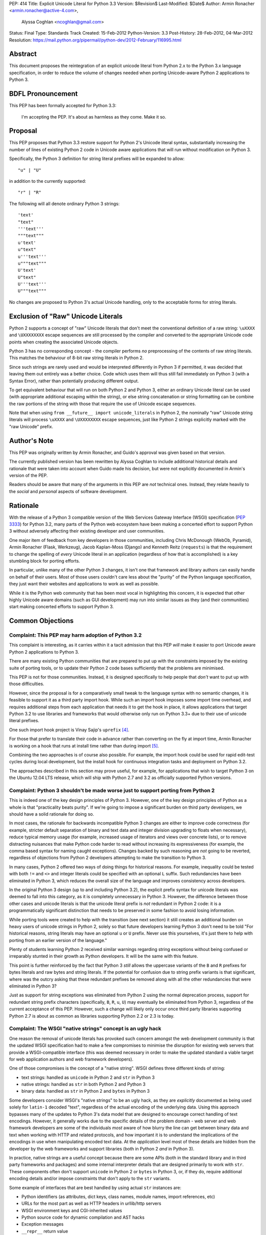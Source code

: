 PEP: 414
Title: Explicit Unicode Literal for Python 3.3
Version: $Revision$
Last-Modified: $Date$
Author: Armin Ronacher <armin.ronacher@active-4.com>,
        Alyssa Coghlan <ncoghlan@gmail.com>
Status: Final
Type: Standards Track
Created: 15-Feb-2012
Python-Version: 3.3
Post-History: 28-Feb-2012, 04-Mar-2012
Resolution: https://mail.python.org/pipermail/python-dev/2012-February/116995.html


Abstract
========

This document proposes the reintegration of an explicit unicode literal
from Python 2.x to the Python 3.x language specification, in order to
reduce the volume of changes needed when porting Unicode-aware
Python 2 applications to Python 3.


BDFL Pronouncement
==================

This PEP has been formally accepted for Python 3.3:

    I'm accepting the PEP. It's about as harmless as they come. Make it so.


Proposal
========

This PEP proposes that Python 3.3 restore support for Python 2's Unicode
literal syntax, substantially increasing the number of lines of existing
Python 2 code in Unicode aware applications that will run without modification
on Python 3.

Specifically, the Python 3 definition for string literal prefixes will be
expanded to allow::

    "u" | "U"

in addition to the currently supported::

    "r" | "R"

The following will all denote ordinary Python 3 strings::

    'text'
    "text"
    '''text'''
    """text"""
    u'text'
    u"text"
    u'''text'''
    u"""text"""
    U'text'
    U"text"
    U'''text'''
    U"""text"""

No changes are proposed to Python 3's actual Unicode handling, only to the
acceptable forms for string literals.


Exclusion of "Raw" Unicode Literals
===================================

Python 2 supports a concept of "raw" Unicode literals that don't meet the
conventional definition of a raw string: ``\uXXXX`` and ``\UXXXXXXXX`` escape
sequences are still processed by the compiler and converted to the
appropriate Unicode code points when creating the associated Unicode objects.

Python 3 has no corresponding concept - the compiler performs *no*
preprocessing of the contents of raw string literals. This matches the
behaviour of 8-bit raw string literals in Python 2.

Since such strings are rarely used and would be interpreted differently in
Python 3 if permitted, it was decided that leaving them out entirely was
a better choice. Code which uses them will thus still fail immediately on
Python 3 (with a Syntax Error), rather than potentially producing different
output.

To get equivalent behaviour that will run on both Python 2 and Python 3,
either an ordinary Unicode literal can be used (with appropriate additional
escaping within the string), or else string concatenation or string
formatting can be combine the raw portions of the string with those that
require the use of Unicode escape sequences.

Note that when using ``from __future__ import unicode_literals`` in Python 2,
the nominally "raw" Unicode string literals will process ``\uXXXX`` and
``\UXXXXXXXX`` escape sequences, just like Python 2 strings explicitly marked
with the "raw Unicode" prefix.


Author's Note
=============

This PEP was originally written by Armin Ronacher, and Guido's approval was
given based on that version.

The currently published version has been rewritten by Alyssa Coghlan to
include additional historical details and rationale that were taken into
account when Guido made his decision, but were not explicitly documented in
Armin's version of the PEP.

Readers should be aware that many of the arguments in this PEP are *not*
technical ones. Instead, they relate heavily to the *social* and *personal*
aspects of software development.


Rationale
=========

With the release of a Python 3 compatible version of the Web Services Gateway
Interface (WSGI) specification (:pep:`3333`) for Python 3.2, many parts of the
Python web ecosystem have been making a concerted effort to support Python 3
without adversely affecting their existing developer and user communities.

One major item of feedback from key developers in those communities, including
Chris McDonough (WebOb, Pyramid), Armin Ronacher (Flask, Werkzeug), Jacob
Kaplan-Moss (Django) and Kenneth Reitz (``requests``) is that the requirement
to change the spelling of *every* Unicode literal in an application
(regardless of how that is accomplished) is a key stumbling block for porting
efforts.

In particular, unlike many of the other Python 3 changes, it isn't one that
framework and library authors can easily handle on behalf of their users. Most
of those users couldn't care less about the "purity" of the Python language
specification, they just want their websites and applications to work as well
as possible.

While it is the Python web community that has been most vocal in highlighting
this concern, it is expected that other highly Unicode aware domains (such as
GUI development) may run into similar issues as they (and their communities)
start making concerted efforts to support Python 3.


Common Objections
=================


Complaint: This PEP may harm adoption of Python 3.2
---------------------------------------------------

This complaint is interesting, as it carries within it a tacit admission that
this PEP *will* make it easier to port Unicode aware Python 2 applications to
Python 3.

There are many existing Python communities that are prepared to put up with
the constraints imposed by the existing suite of porting tools, or to update
their Python 2 code bases sufficiently that the problems are minimised.

This PEP is not for those communities. Instead, it is designed specifically to
help people that *don't* want to put up with those difficulties.

However, since the proposal is for a comparatively small tweak to the language
syntax with no semantic changes, it is feasible to support it as a third
party import hook. While such an import hook imposes some import time
overhead, and requires additional steps from each application that needs it
to get the hook in place, it allows applications that target Python 3.2
to use libraries and frameworks that would otherwise only run on Python 3.3+
due to their use of unicode literal prefixes.

One such import hook project is Vinay Sajip's ``uprefix`` [4]_.

For those that prefer to translate their code in advance rather than
converting on the fly at import time, Armin Ronacher is working on a hook
that runs at install time rather than during import [5]_.

Combining the two approaches is of course also possible. For example, the
import hook could be used for rapid edit-test cycles during local
development, but the install hook for continuous integration tasks and
deployment on Python 3.2.

The approaches described in this section may prove useful, for example, for
applications that wish to target Python 3 on the Ubuntu 12.04 LTS release,
which will ship with Python 2.7 and 3.2 as officially supported Python
versions.

Complaint: Python 3 shouldn't be made worse just to support porting from Python 2
---------------------------------------------------------------------------------

This is indeed one of the key design principles of Python 3. However, one of
the key design principles of Python as a whole is that "practicality beats
purity". If we're going to impose a significant burden on third party
developers, we should have a solid rationale for doing so.

In most cases, the rationale for backwards incompatible Python 3 changes are
either to improve code correctness (for example, stricter default separation
of binary and text data and integer division upgrading to floats when
necessary), reduce typical memory usage (for example, increased usage of
iterators and views over concrete lists), or to remove distracting nuisances
that make Python code harder to read without increasing its expressiveness
(for example, the comma based syntax for naming caught exceptions). Changes
backed by such reasoning are *not* going to be reverted, regardless of
objections from Python 2 developers attempting to make the transition to
Python 3.

In many cases, Python 2 offered two ways of doing things for historical reasons.
For example, inequality could be tested with both ``!=`` and ``<>`` and integer
literals could be specified with an optional ``L`` suffix. Such redundancies
have been eliminated in Python 3, which reduces the overall size of the
language and improves consistency across developers.

In the original Python 3 design (up to and including Python 3.2), the explicit
prefix syntax for unicode literals was deemed to fall into this category, as it
is completely unnecessary in Python 3. However, the difference between those
other cases and unicode literals is that the unicode literal prefix is *not*
redundant in Python 2 code: it is a programmatically significant distinction
that needs to be preserved in some fashion to avoid losing information.

While porting tools were created to help with the transition (see next section)
it still creates an additional burden on heavy users of unicode strings in
Python 2, solely so that future developers learning Python 3 don't need to be
told "For historical reasons, string literals may have an optional ``u`` or
``U`` prefix. Never use this yourselves, it's just there to help with porting
from an earlier version of the language."

Plenty of students learning Python 2 received similar warnings regarding string
exceptions without being confused or irreparably stunted in their growth as
Python developers. It will be the same with this feature.

This point is further reinforced by the fact that Python 3 *still* allows the
uppercase variants of the ``B`` and ``R`` prefixes for bytes literals and raw
bytes and string literals. If the potential for confusion due to string prefix
variants is that significant, where was the outcry asking that these
redundant prefixes be removed along with all the other redundancies that were
eliminated in Python 3?

Just as support for string exceptions was eliminated from Python 2 using the
normal deprecation process, support for redundant string prefix characters
(specifically, ``B``, ``R``, ``u``, ``U``) may eventually be eliminated
from Python 3, regardless of the current acceptance of this PEP. However,
such a change will likely only occur once third party libraries supporting
Python 2.7 is about as common as libraries supporting Python 2.2 or 2.3 is
today.


Complaint: The WSGI "native strings" concept is an ugly hack
------------------------------------------------------------

One reason the removal of unicode literals has provoked such concern amongst
the web development community is that the updated WSGI specification had to
make a few compromises to minimise the disruption for existing web servers
that provide a WSGI-compatible interface (this was deemed necessary in order
to make the updated standard a viable target for web application authors and
web framework developers).

One of those compromises is the concept of a "native string". WSGI defines
three different kinds of string:

* text strings: handled as ``unicode`` in Python 2 and ``str`` in Python 3
* native strings: handled as ``str`` in both Python 2 and Python 3
* binary data: handled as ``str`` in Python 2 and ``bytes`` in Python 3

Some developers consider WSGI's "native strings" to be an ugly hack, as they
are *explicitly* documented as being used solely for ``latin-1`` decoded
"text", regardless of the actual encoding of the underlying data. Using this
approach bypasses many of the updates to Python 3's data model that are
designed to encourage correct handling of text encodings. However, it
generally works due to the specific details of the problem domain - web server
and web framework developers are some of the individuals *most* aware of how
blurry the line can get between binary data and text when working with HTTP
and related protocols, and how important it is to understand the implications
of the encodings in use when manipulating encoded text data. At the
*application* level most of these details are hidden from the developer by
the web frameworks and support libraries (both in Python 2 *and* in Python 3).

In practice, native strings are a useful concept because there are some APIs
(both in the standard library and in third party frameworks and packages) and
some internal interpreter details that are designed primarily to work with
``str``. These components often don't support ``unicode`` in Python 2
or ``bytes`` in Python 3, or, if they do, require additional encoding details
and/or impose constraints that don't apply to the ``str`` variants.

Some example of interfaces that are best handled by using actual ``str``
instances are:

* Python identifiers (as attributes, dict keys, class names, module names,
  import references, etc)
* URLs for the most part as well as HTTP headers in urllib/http servers
* WSGI environment keys and CGI-inherited values
* Python source code for dynamic compilation and AST hacks
* Exception messages
* ``__repr__`` return value
* preferred filesystem paths
* preferred OS environment

In Python 2.6 and 2.7, these distinctions are most naturally expressed as
follows:

* ``u""``: text string (``unicode``)
* ``""``: native string (``str``)
* ``b""``: binary data (``str``, also aliased as ``bytes``)

In Python 3, the ``latin-1`` decoded native strings are not distinguished
from any other text strings:

* ``""``: text string (``str``)
* ``""``: native string (``str``)
* ``b""``: binary data (``bytes``)

If ``from __future__ import unicode_literals`` is used to modify the behaviour
of Python 2, then, along with an appropriate definition of ``n()``, the
distinction can be expressed as:

* ``""``: text string
* ``n("")``: native string
* ``b""``: binary data

(While ``n=str`` works for simple cases, it can sometimes have problems
due to non-ASCII source encodings)

In the common subset of Python 2 and Python 3 (with appropriate
specification of a source encoding and definitions of the ``u()`` and ``b()``
helper functions), they can be expressed as:

* ``u("")``: text string
* ``""``: native string
* ``b("")``: binary data

That last approach is the only variant that supports Python 2.5 and earlier.

Of all the alternatives, the format currently supported in Python 2.6 and 2.7
is by far the cleanest approach that clearly distinguishes the three desired
kinds of behaviour. With this PEP, that format will also be supported in
Python 3.3+. It will also be supported in Python 3.1 and 3.2 through the use
of import and install hooks. While it is significantly less likely, it is
also conceivable that the hooks could be adapted to allow the use of the
``b`` prefix on Python 2.5.


Complaint: The existing tools should be good enough for everyone
----------------------------------------------------------------

A commonly expressed sentiment from developers that have already successfully
ported applications to Python 3 is along the lines of "if you think it's hard,
you're doing it wrong" or "it's not that hard, just try it!". While it is no
doubt unintentional, these responses all have the effect of telling the
people that are pointing out inadequacies in the current porting toolset
"there's nothing wrong with the porting tools, you just suck and don't know
how to use them properly".

These responses are a case of completely missing the point of what people are
complaining about. The feedback that resulted in this PEP isn't due to people
complaining that ports aren't possible. Instead, the feedback is coming from
people that have successfully *completed* ports and are objecting that they
found the experience thoroughly *unpleasant* for the class of application that
they needed to port (specifically, Unicode aware web frameworks and support
libraries).

This is a subjective appraisal, and it's the reason why the Python 3
porting tools ecosystem is a case where the "one obvious way to do it"
philosophy emphatically does *not* apply. While it was originally intended that
"develop in Python 2, convert with ``2to3``, test both" would be the standard
way to develop for both versions in parallel, in practice, the needs of
different projects and developer communities have proven to be sufficiently
diverse that a variety of approaches have been devised, allowing each group
to select an approach that best fits their needs.

Lennart Regebro has produced an excellent overview of the available migration
strategies [2]_, and a similar review is provided in the official porting
guide [3]_. (Note that the official guidance has softened to "it depends on
your specific situation" since Lennart wrote his overview).

However, both of those guides are written from the founding assumption that
all of the developers involved are *already* committed to the idea of
supporting Python 3. They make no allowance for the *social* aspects of such a
change when you're interacting with a user base that may not be especially
tolerant of disruptions without a clear benefit, or are trying to persuade
Python 2 focused upstream developers to accept patches that are solely about
improving Python 3 forward compatibility.

With the current porting toolset, *every* migration strategy will result in
changes to *every* Unicode literal in a project. No exceptions. They will
be converted to either an unprefixed string literal (if the project decides to
adopt the ``unicode_literals`` import) or else to a converter call like
``u("text")``.

If the ``unicode_literals`` import approach is employed, but is not adopted
across the entire project at the same time, then the meaning of a bare string
literal may become annoyingly ambiguous. This problem can be particularly
pernicious for *aggregated* software, like a Django site - in such a situation,
some files may end up using the ``unicode_literals`` import and others may not,
creating definite potential for confusion.

While these problems are clearly solvable at a technical level, they're a
completely unnecessary distraction at the social level. Developer energy should
be reserved for addressing *real* technical difficulties associated with the
Python 3 transition (like distinguishing their 8-bit text strings from their
binary data). They shouldn't be punished with additional code changes (even
automated ones) solely due to the fact that they have *already* explicitly
identified their Unicode strings in Python 2.

Armin Ronacher has created an experimental extension to 2to3 which only
modernizes Python code to the extent that it runs on Python 2.7 or later with
support from the cross-version compatibility ``six`` library. This tool is
available as ``python-modernize`` [1]_. Currently, the deltas generated by
this tool will affect every Unicode literal in the converted source. This
will create legitimate concerns amongst upstream developers asked to accept
such changes, and amongst framework *users* being asked to change their
applications.

However, by eliminating the noise from changes to the Unicode literal syntax,
many projects could be cleanly and (comparatively) non-controversially made
forward compatible with Python 3.3+ just by running ``python-modernize`` and
applying the recommended changes.


References
==========

.. [1] Python-Modernize
   (http://github.com/mitsuhiko/python-modernize)

.. [2] Porting to Python 3: Migration Strategies
   (http://python3porting.com/strategies.html)

.. [3] Porting Python 2 Code to Python 3
   (http://docs.python.org/howto/pyporting.html)

.. [4] uprefix import hook project
   (https://bitbucket.org/vinay.sajip/uprefix)

.. [5] install hook to remove unicode string prefix characters
   (https://github.com/mitsuhiko/unicode-literals-pep/tree/master/install-hook)

Copyright
=========

This document has been placed in the public domain.
